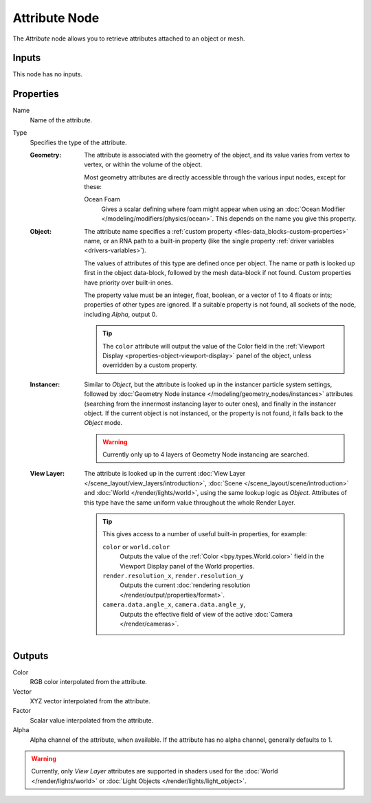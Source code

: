 .. _bpy.types.ShaderNodeAttribute:

**************
Attribute Node
**************

.. figure:: /images/node-types_ShaderNodeAttribute.webp
   :align: right
   :alt: Attribute Node.

The *Attribute* node allows you to retrieve attributes attached to an object or mesh.


Inputs
======

This node has no inputs.


Properties
==========

Name
   Name of the attribute.

Type
   Specifies the type of the attribute.

   :Geometry:
      The attribute is associated with the geometry of the object, and its value varies from
      vertex to vertex, or within the volume of the object.

      Most geometry attributes are directly accessible through the various input nodes, except for these:

      Ocean Foam
         Gives a scalar defining where foam might appear when using
         an :doc:`Ocean Modifier </modeling/modifiers/physics/ocean>`.
         This depends on the name you give this property.

      .. seealso::

         For a full list of options see `This Thread <https://blender.stackexchange.com/questions/14262#14267>`__
         on the Blender Stack Exchange.
   :Object:
      The attribute name specifies a :ref:`custom property <files-data_blocks-custom-properties>` name,
      or an RNA path to a built-in property (like the single property :ref:`driver variables <drivers-variables>`).

      The values of attributes of this type are defined once per object. The name or path is looked up
      first in the object data-block, followed by the mesh data-block if not found.
      Custom properties have priority over built-in ones.

      The property value must be an integer, float, boolean, or a vector of 1 to 4 floats or ints; properties of other
      types are ignored. If a suitable property is not found, all sockets of the node, including *Alpha*, output 0.

      .. tip::

         The ``color`` attribute will output the value of the Color field in
         the :ref:`Viewport Display <properties-object-viewport-display>` panel of
         the object, unless overridden by a custom property.
   :Instancer:
      Similar to *Object*, but the attribute is looked up in the instancer particle system settings,
      followed by :doc:`Geometry Node instance </modeling/geometry_nodes/instances>` attributes
      (searching from the innermost instancing layer to outer ones), and finally in the instancer object.
      If the current object is not instanced, or the property is not found, it falls back to the *Object* mode.
      
      .. warning::
         Currently only up to 4 layers of Geometry Node instancing are searched.
   :View Layer:
      The attribute is looked up in the current :doc:`View Layer </scene_layout/view_layers/introduction>`,
      :doc:`Scene </scene_layout/scene/introduction>` and :doc:`World </render/lights/world>`, using the same lookup
      logic as *Object*. Attributes of this type have the same uniform value throughout the whole Render Layer.

      .. tip::
         This gives access to a number of useful built-in properties, for example:

         ``color`` or ``world.color``
            Outputs the value of the :ref:`Color <bpy.types.World.color>` field in the Viewport Display
            panel of the World properties.
         ``render.resolution_x``, ``render.resolution_y``
            Outputs the current :doc:`rendering resolution </render/output/properties/format>`.
         ``camera.data.angle_x``, ``camera.data.angle_y``,
            Outputs the effective field of view of the active :doc:`Camera </render/cameras>`.


Outputs
=======

Color
   RGB color interpolated from the attribute.
Vector
   XYZ vector interpolated from the attribute.
Factor
   Scalar value interpolated from the attribute.
Alpha
   Alpha channel of the attribute, when available. If the attribute has no alpha channel, generally defaults to 1.

.. warning::

   Currently, only *View Layer* attributes are supported in shaders used for the :doc:`World </render/lights/world>` or
   :doc:`Light Objects </render/lights/light_object>`.
